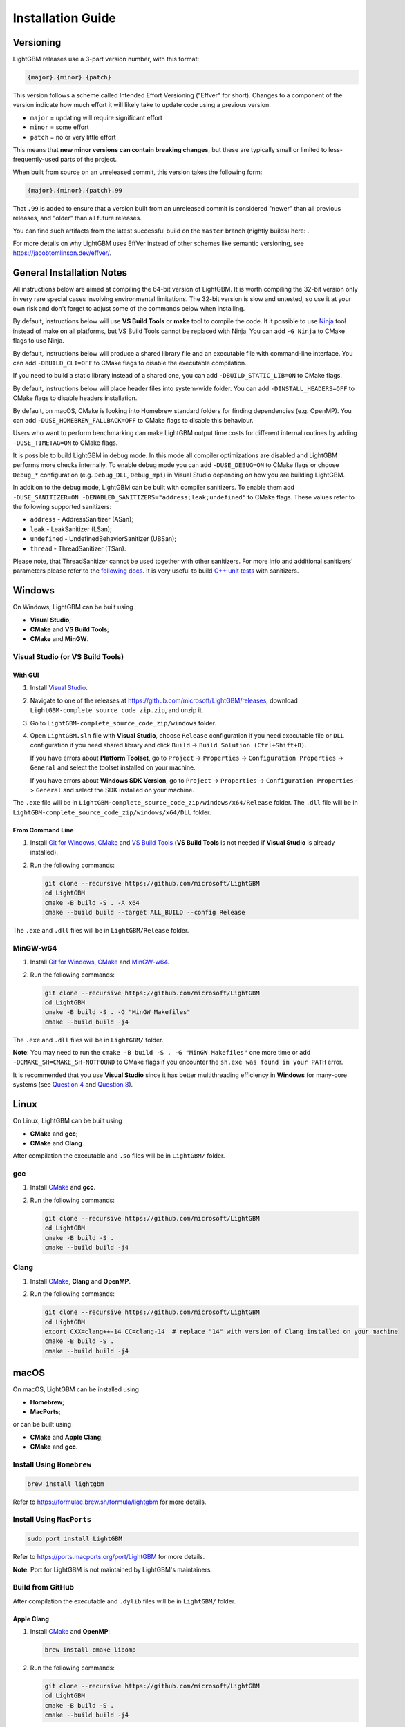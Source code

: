 Installation Guide
==================

Versioning
~~~~~~~~~~

LightGBM releases use a 3-part version number, with this format:

.. code::

   {major}.{minor}.{patch}

This version follows a scheme called Intended Effort Versioning ("Effver" for short).
Changes to a component of the version indicate how much effort it will likely take to update
code using a previous version.

* ``major`` = updating will require significant effort
* ``minor`` = some effort
* ``patch`` = no or very little effort

This means that **new minor versions can contain breaking changes**, but these are typically
small or limited to less-frequently-used parts of the project.

When built from source on an unreleased commit, this version takes the following form:

.. code::

   {major}.{minor}.{patch}.99

That ``.99`` is added to ensure that a version built from an unreleased commit is considered "newer"
than all previous releases, and "older" than all future releases.

.. _nightly-builds:

You can find such artifacts from the latest successful build on the ``master`` branch (nightly builds) here: |download artifacts|.

For more details on why LightGBM uses EffVer instead of other schemes like semantic versioning,
see https://jacobtomlinson.dev/effver/.

General Installation Notes
~~~~~~~~~~~~~~~~~~~~~~~~~~

All instructions below are aimed at compiling the 64-bit version of LightGBM.
It is worth compiling the 32-bit version only in very rare special cases involving environmental limitations.
The 32-bit version is slow and untested, so use it at your own risk and don't forget to adjust some of the commands below when installing.

By default, instructions below will use **VS Build Tools** or **make** tool to compile the code.
It it possible to use `Ninja`_ tool instead of make on all platforms, but VS Build Tools cannot be replaced with Ninja.
You can add ``-G Ninja`` to CMake flags to use Ninja.

By default, instructions below will produce a shared library file and an executable file with command-line interface.
You can add ``-DBUILD_CLI=OFF`` to CMake flags to disable the executable compilation.

If you need to build a static library instead of a shared one, you can add ``-DBUILD_STATIC_LIB=ON`` to CMake flags.

By default, instructions below will place header files into system-wide folder.
You can add ``-DINSTALL_HEADERS=OFF`` to CMake flags to disable headers installation.

By default, on macOS, CMake is looking into Homebrew standard folders for finding dependencies (e.g. OpenMP).
You can add ``-DUSE_HOMEBREW_FALLBACK=OFF`` to CMake flags to disable this behaviour.

Users who want to perform benchmarking can make LightGBM output time costs for different internal routines by adding ``-DUSE_TIMETAG=ON`` to CMake flags.

It is possible to build LightGBM in debug mode.
In this mode all compiler optimizations are disabled and LightGBM performs more checks internally.
To enable debug mode you can add ``-DUSE_DEBUG=ON`` to CMake flags or choose ``Debug_*`` configuration (e.g. ``Debug_DLL``, ``Debug_mpi``) in Visual Studio depending on how you are building LightGBM.

.. _sanitizers:

In addition to the debug mode, LightGBM can be built with compiler sanitizers.
To enable them add ``-DUSE_SANITIZER=ON -DENABLED_SANITIZERS="address;leak;undefined"`` to CMake flags.
These values refer to the following supported sanitizers:

- ``address`` - AddressSanitizer (ASan);
- ``leak`` - LeakSanitizer (LSan);
- ``undefined`` - UndefinedBehaviorSanitizer (UBSan);
- ``thread`` - ThreadSanitizer (TSan).

Please note, that ThreadSanitizer cannot be used together with other sanitizers.
For more info and additional sanitizers' parameters please refer to the `following docs`_.
It is very useful to build `C++ unit tests <#build-c-unit-tests>`__ with sanitizers.

.. contents:: **Contents**
    :depth: 1
    :local:
    :backlinks: none

Windows
~~~~~~~

On Windows, LightGBM can be built using

- **Visual Studio**;
- **CMake** and **VS Build Tools**;
- **CMake** and **MinGW**.

Visual Studio (or VS Build Tools)
^^^^^^^^^^^^^^^^^^^^^^^^^^^^^^^^^

With GUI
********

1. Install `Visual Studio`_.

2. Navigate to one of the releases at https://github.com/microsoft/LightGBM/releases, download ``LightGBM-complete_source_code_zip.zip``, and unzip it.

3. Go to ``LightGBM-complete_source_code_zip/windows`` folder.

4. Open ``LightGBM.sln`` file with **Visual Studio**, choose ``Release`` configuration if you need executable file or ``DLL`` configuration if you need shared library and click ``Build`` -> ``Build Solution (Ctrl+Shift+B)``.

   If you have errors about **Platform Toolset**, go to ``Project`` -> ``Properties`` -> ``Configuration Properties`` -> ``General`` and select the toolset installed on your machine.

   If you have errors about **Windows SDK Version**, go to ``Project`` -> ``Properties`` -> ``Configuration Properties`` -> ``General`` and select the SDK installed on your machine.

The ``.exe`` file will be in ``LightGBM-complete_source_code_zip/windows/x64/Release`` folder.
The ``.dll`` file will be in ``LightGBM-complete_source_code_zip/windows/x64/DLL`` folder.

From Command Line
*****************

1. Install `Git for Windows`_, `CMake`_ and `VS Build Tools`_ (**VS Build Tools** is not needed if **Visual Studio** is already installed).

2. Run the following commands:

   .. code:: console

     git clone --recursive https://github.com/microsoft/LightGBM
     cd LightGBM
     cmake -B build -S . -A x64
     cmake --build build --target ALL_BUILD --config Release

The ``.exe`` and ``.dll`` files will be in ``LightGBM/Release`` folder.

MinGW-w64
^^^^^^^^^

1. Install `Git for Windows`_, `CMake`_ and `MinGW-w64`_.

2. Run the following commands:

   .. code:: console

     git clone --recursive https://github.com/microsoft/LightGBM
     cd LightGBM
     cmake -B build -S . -G "MinGW Makefiles"
     cmake --build build -j4

The ``.exe`` and ``.dll`` files will be in ``LightGBM/`` folder.

**Note**: You may need to run the ``cmake -B build -S . -G "MinGW Makefiles"`` one more time or add ``-DCMAKE_SH=CMAKE_SH-NOTFOUND`` to CMake flags if you encounter the ``sh.exe was found in your PATH`` error.

It is recommended that you use **Visual Studio** since it has better multithreading efficiency in **Windows** for many-core systems
(see `Question 4 <./FAQ.rst#i-am-using-windows-should-i-use-visual-studio-or-mingw-for-compiling-lightgbm>`__ and `Question 8 <./FAQ.rst#cpu-usage-is-low-like-10-in-windows-when-using-lightgbm-on-very-large-datasets-with-many-core-systems>`__).

Linux
~~~~~

On Linux, LightGBM can be built using

- **CMake** and **gcc**;
- **CMake** and **Clang**.

After compilation the executable and ``.so`` files will be in ``LightGBM/`` folder.

gcc
^^^

1. Install `CMake`_ and **gcc**.

2. Run the following commands:

   .. code:: sh

     git clone --recursive https://github.com/microsoft/LightGBM
     cd LightGBM
     cmake -B build -S .
     cmake --build build -j4

Clang
^^^^^

1. Install `CMake`_, **Clang** and **OpenMP**.

2. Run the following commands:

   .. code:: sh

     git clone --recursive https://github.com/microsoft/LightGBM
     cd LightGBM
     export CXX=clang++-14 CC=clang-14  # replace "14" with version of Clang installed on your machine
     cmake -B build -S .
     cmake --build build -j4

macOS
~~~~~

On macOS, LightGBM can be installed using

- **Homebrew**;
- **MacPorts**;

or can be built using

- **CMake** and **Apple Clang**;
- **CMake** and **gcc**.

Install Using ``Homebrew``
^^^^^^^^^^^^^^^^^^^^^^^^^^

.. code:: sh

  brew install lightgbm

Refer to https://formulae.brew.sh/formula/lightgbm for more details.

Install Using ``MacPorts``
^^^^^^^^^^^^^^^^^^^^^^^^^^

.. code:: sh

  sudo port install LightGBM

Refer to https://ports.macports.org/port/LightGBM for more details.

**Note**: Port for LightGBM is not maintained by LightGBM's maintainers.

Build from GitHub
^^^^^^^^^^^^^^^^^

After compilation the executable and ``.dylib`` files will be in ``LightGBM/`` folder.

Apple Clang
***********

1. Install `CMake`_ and **OpenMP**:

   .. code:: sh

     brew install cmake libomp

2. Run the following commands:

   .. code:: sh

     git clone --recursive https://github.com/microsoft/LightGBM
     cd LightGBM
     cmake -B build -S .
     cmake --build build -j4

gcc
***

1. Install `CMake`_ and **gcc**:

   .. code:: sh

     brew install cmake gcc

2. Run the following commands:

   .. code:: sh

     git clone --recursive https://github.com/microsoft/LightGBM
     cd LightGBM
     export CXX=g++-7 CC=gcc-7  # replace "7" with version of gcc installed on your machine
     cmake -B build -S .
     cmake --build build -j4

Docker
~~~~~~

Refer to `Docker folder <https://github.com/microsoft/LightGBM/tree/master/docker>`__.

Build Threadless Version (not Recommended)
~~~~~~~~~~~~~~~~~~~~~~~~~~~~~~~~~~~~~~~~~~

The default build version of LightGBM is based on OpenMP.
You can build LightGBM without OpenMP support but it is **strongly not recommended**.

Windows
^^^^^^^

On Windows, a version of LightGBM without OpenMP support can be built using

- **Visual Studio**;
- **CMake** and **VS Build Tools**;
- **CMake** and **MinGW**.

Visual Studio (or VS Build Tools)
*********************************

With GUI
--------

1. Install `Visual Studio`_.

2. Navigate to one of the releases at https://github.com/microsoft/LightGBM/releases, download ``LightGBM-complete_source_code_zip.zip``, and unzip it.

3. Go to ``LightGBM-complete_source_code_zip/windows`` folder.

4. Open ``LightGBM.sln`` file with **Visual Studio**, choose ``Release`` configuration if you need executable file or ``DLL`` configuration if you need shared library.

5. Go to ``Project`` -> ``Properties`` -> ``Configuration Properties`` -> ``C/C++`` -> ``Language`` and change the ``OpenMP Support`` property to ``No (/openmp-)``.

6. Get back to the project's main screen and click ``Build`` -> ``Build Solution (Ctrl+Shift+B)``.

   If you have errors about **Platform Toolset**, go to ``Project`` -> ``Properties`` -> ``Configuration Properties`` -> ``General`` and select the toolset installed on your machine.

   If you have errors about **Windows SDK Version**, go to ``Project`` -> ``Properties`` -> ``Configuration Properties`` -> ``General`` and select the SDK installed on your machine.

The ``.exe`` file will be in ``LightGBM-complete_source_code_zip/windows/x64/Release`` folder.
The ``.dll`` file will be in ``LightGBM-complete_source_code_zip/windows/x64/DLL`` folder.

From Command Line
-----------------

1. Install `Git for Windows`_, `CMake`_ and `VS Build Tools`_ (**VS Build Tools** is not needed if **Visual Studio** is already installed).

2. Run the following commands:

   .. code:: console

     git clone --recursive https://github.com/microsoft/LightGBM
     cd LightGBM
     cmake -B build -S . -A x64 -DUSE_OPENMP=OFF
     cmake --build build --target ALL_BUILD --config Release

The ``.exe`` and ``.dll`` files will be in ``LightGBM/Release`` folder.

MinGW-w64
*********

1. Install `Git for Windows`_, `CMake`_ and `MinGW-w64`_.

2. Run the following commands:

   .. code:: console

     git clone --recursive https://github.com/microsoft/LightGBM
     cd LightGBM
     cmake -B build -S . -G "MinGW Makefiles" -DUSE_OPENMP=OFF
     cmake --build build -j4

The ``.exe`` and ``.dll`` files will be in ``LightGBM/`` folder.

**Note**: You may need to run the ``cmake -B build -S . -G "MinGW Makefiles" -DUSE_OPENMP=OFF`` one more time or add ``-DCMAKE_SH=CMAKE_SH-NOTFOUND`` to CMake flags if you encounter the ``sh.exe was found in your PATH`` error.

Linux
^^^^^

On Linux, a version of LightGBM without OpenMP support can be built using

- **CMake** and **gcc**;
- **CMake** and **Clang**.

After compilation the executable and ``.so`` files will be in ``LightGBM/`` folder.

gcc
***

1. Install `CMake`_ and **gcc**.

2. Run the following commands:

   .. code:: sh

     git clone --recursive https://github.com/microsoft/LightGBM
     cd LightGBM
     cmake -B build -S . -DUSE_OPENMP=OFF
     cmake --build build -j4

Clang
*****

1. Install `CMake`_ and **Clang**.

2. Run the following commands:

   .. code:: sh

     git clone --recursive https://github.com/microsoft/LightGBM
     cd LightGBM
     export CXX=clang++-14 CC=clang-14  # replace "14" with version of Clang installed on your machine
     cmake -B build -S . -DUSE_OPENMP=OFF
     cmake --build build -j4

macOS
^^^^^

On macOS, a version of LightGBM without OpenMP support can be built using

- **CMake** and **Apple Clang**;
- **CMake** and **gcc**.

After compilation the executable and ``.dylib`` files will be in ``LightGBM/`` folder.

Apple Clang
***********

1. Install `CMake`_:

   .. code:: sh

     brew install cmake

2. Run the following commands:

   .. code:: sh

     git clone --recursive https://github.com/microsoft/LightGBM
     cd LightGBM
     cmake -B build -S . -DUSE_OPENMP=OFF
     cmake --build build -j4

gcc
***

1. Install `CMake`_ and **gcc**:

   .. code:: sh

     brew install cmake gcc

2. Run the following commands:

   .. code:: sh

     git clone --recursive https://github.com/microsoft/LightGBM
     cd LightGBM
     export CXX=g++-7 CC=gcc-7  # replace "7" with version of gcc installed on your machine
     cmake -B build -S . -DUSE_OPENMP=OFF
     cmake --build build -j4

Build MPI Version
~~~~~~~~~~~~~~~~~

The default build version of LightGBM is based on socket. LightGBM also supports MPI.
`MPI`_ is a high performance communication approach with `RDMA`_ support.

If you need to run a distributed learning application with high performance communication, you can build the LightGBM with MPI support.

Windows
^^^^^^^

On Windows, an MPI version of LightGBM can be built using

- **MS MPI** and **Visual Studio**;
- **MS MPI**, **CMake** and **VS Build Tools**.

**Note**: Building MPI version by **MinGW** is not supported due to the miss of MPI library in it.

With GUI
********

1. You need to install `MS MPI`_ first. Both ``msmpisdk.msi`` and ``msmpisetup.exe`` are needed.

2. Install `Visual Studio`_.

3. Navigate to one of the releases at https://github.com/microsoft/LightGBM/releases, download ``LightGBM-complete_source_code_zip.zip``, and unzip it.

4. Go to ``LightGBM-complete_source_code_zip/windows`` folder.

5. Open ``LightGBM.sln`` file with **Visual Studio**, choose ``Release_mpi`` configuration and click ``Build`` -> ``Build Solution (Ctrl+Shift+B)``.

   If you have errors about **Platform Toolset**, go to ``Project`` -> ``Properties`` -> ``Configuration Properties`` -> ``General`` and select the toolset installed on your machine.

   If you have errors about **Windows SDK Version**, go to ``Project`` -> ``Properties`` -> ``Configuration Properties`` -> ``General`` and select the SDK installed on your machine.

The ``.exe`` file will be in ``LightGBM-complete_source_code_zip/windows/x64/Release_mpi`` folder.

From Command Line
*****************

1. You need to install `MS MPI`_ first. Both ``msmpisdk.msi`` and ``msmpisetup.exe`` are needed.

2. Install `Git for Windows`_, `CMake`_ and `VS Build Tools`_ (**VS Build Tools** is not needed if **Visual Studio** is already installed).

3. Run the following commands:

   .. code:: console

     git clone --recursive https://github.com/microsoft/LightGBM
     cd LightGBM
     cmake -B build -S . -A x64 -DUSE_MPI=ON
     cmake --build build --target ALL_BUILD --config Release

The ``.exe`` and ``.dll`` files will be in ``LightGBM/Release`` folder.

Linux
^^^^^

On Linux, an MPI version of LightGBM can be built using

- **CMake**, **gcc** and **Open MPI**;
- **CMake**, **Clang** and **Open MPI**.

After compilation the executable and ``.so`` files will be in ``LightGBM/`` folder.

gcc
***

1. Install `CMake`_, **gcc** and `Open MPI`_.

2. Run the following commands:

   .. code:: sh

     git clone --recursive https://github.com/microsoft/LightGBM
     cd LightGBM
     cmake -B build -S . -DUSE_MPI=ON
     cmake --build build -j4

Clang
*****

1. Install `CMake`_, **Clang**, **OpenMP** and `Open MPI`_.

2. Run the following commands:

   .. code:: sh

     git clone --recursive https://github.com/microsoft/LightGBM
     cd LightGBM
     export CXX=clang++-14 CC=clang-14  # replace "14" with version of Clang installed on your machine
     cmake -B build -S . -DUSE_MPI=ON
     cmake --build build -j4

macOS
^^^^^

On macOS, an MPI version of LightGBM can be built using

- **CMake**, **Open MPI** and **Apple Clang**;
- **CMake**, **Open MPI** and **gcc**.

After compilation the executable and ``.dylib`` files will be in ``LightGBM/`` folder.

Apple Clang
***********

1. Install `CMake`_, **OpenMP** and `Open MPI`_:

   .. code:: sh

     brew install cmake libomp open-mpi

2. Run the following commands:

   .. code:: sh

     git clone --recursive https://github.com/microsoft/LightGBM
     cd LightGBM
     cmake -B build -S . -DUSE_MPI=ON
     cmake --build build -j4

gcc
***

1. Install `CMake`_, `Open MPI`_ and  **gcc**:

   .. code:: sh

     brew install cmake open-mpi gcc

2. Run the following commands:

   .. code:: sh

     git clone --recursive https://github.com/microsoft/LightGBM
     cd LightGBM
     export CXX=g++-7 CC=gcc-7  # replace "7" with version of gcc installed on your machine
     cmake -B build -S . -DUSE_MPI=ON
     cmake --build build -j4

Build GPU Version
~~~~~~~~~~~~~~~~~

Windows
^^^^^^^

On Windows, a GPU version of LightGBM (``device_type=gpu``) can be built using

- **OpenCL**, **Boost**, **CMake** and **VS Build Tools**;
- **OpenCL**, **Boost**, **CMake** and **MinGW**.

If you use **MinGW**, the build procedure is similar to the build on Linux.

Following procedure is for the **MSVC** (Microsoft Visual C++) build.

1. Install `Git for Windows`_, `CMake`_ and `VS Build Tools`_ (**VS Build Tools** is not needed if **Visual Studio** is installed).

2. Install **OpenCL** for Windows. The installation depends on the brand (NVIDIA, AMD, Intel) of your GPU card.

   - For running on Intel, get `Intel SDK for OpenCL`_.

   - For running on AMD, get AMD APP SDK.

   - For running on NVIDIA, get `CUDA Toolkit`_.

   Further reading and correspondence table: `GPU SDK Correspondence and Device Targeting Table <./GPU-Targets.rst>`__.

3. Install `Boost Binaries`_.

   **Note**: Match your Visual C++ version:

   Visual Studio 2017 -> ``msvc-14.1-64.exe``,

   Visual Studio 2019 -> ``msvc-14.2-64.exe``,

   Visual Studio 2022 -> ``msvc-14.3-64.exe``.

4. Run the following commands:

   .. code:: console

     git clone --recursive https://github.com/microsoft/LightGBM
     cd LightGBM
     cmake -B build -S . -A x64 -DUSE_GPU=ON -DBOOST_ROOT=C:/local/boost_1_63_0 -DBOOST_LIBRARYDIR=C:/local/boost_1_63_0/lib64-msvc-14.3
     # if you have installed NVIDIA CUDA to a customized location, you should specify paths to OpenCL headers and library like the following:
     # cmake -B build -S . -A x64 -DUSE_GPU=ON -DBOOST_ROOT=C:/local/boost_1_63_0 -DBOOST_LIBRARYDIR=C:/local/boost_1_63_0/lib64-msvc-14.3 -DOpenCL_LIBRARY="C:/Program Files/NVIDIA GPU Computing Toolkit/CUDA/v10.0/lib/x64/OpenCL.lib" -DOpenCL_INCLUDE_DIR="C:/Program Files/NVIDIA GPU Computing Toolkit/CUDA/v10.0/include"
     cmake --build build --target ALL_BUILD --config Release

   **Note**: ``C:/local/boost_1_63_0`` and ``C:/local/boost_1_63_0/lib64-msvc-14.3`` are locations of your **Boost** binaries (assuming you've downloaded 1.63.0 version for Visual Studio 2022).

The ``.exe`` and ``.dll`` files will be in ``LightGBM/Release`` folder.

Linux
^^^^^

On Linux, a GPU version of LightGBM (``device_type=gpu``) can be built using

- **CMake**, **OpenCL**, **Boost** and **gcc**;
- **CMake**, **OpenCL**, **Boost** and **Clang**.

**OpenCL** headers and libraries are usually provided by GPU manufacture.
The generic OpenCL ICD packages (for example, Debian packages ``ocl-icd-libopencl1``, ``ocl-icd-opencl-dev``, ``pocl-opencl-icd``) can also be used.

Required **Boost** libraries (Boost.Align, Boost.System, Boost.Filesystem, Boost.Chrono) should be provided by the following Debian packages: ``libboost-dev``, ``libboost-system-dev``, ``libboost-filesystem-dev``, ``libboost-chrono-dev``.

After compilation the executable and ``.so`` files will be in ``LightGBM/`` folder.

gcc
***

1. Install `CMake`_, **gcc**, **OpenCL** and **Boost**.

2. Run the following commands:

   .. code:: sh

     git clone --recursive https://github.com/microsoft/LightGBM
     cd LightGBM
     cmake -B build -S . -DUSE_GPU=ON
     # if you have installed NVIDIA CUDA to a customized location, you should specify paths to OpenCL headers and library like the following:
     # cmake -B build -S . -DUSE_GPU=ON -DOpenCL_LIBRARY=/usr/local/cuda/lib64/libOpenCL.so -DOpenCL_INCLUDE_DIR=/usr/local/cuda/include/
     cmake --build build -j4

Clang
*****

1. Install `CMake`_, **Clang**, **OpenMP**, **OpenCL** and **Boost**.

2. Run the following commands:

   .. code:: sh

     git clone --recursive https://github.com/microsoft/LightGBM
     cd LightGBM
     export CXX=clang++-14 CC=clang-14  # replace "14" with version of Clang installed on your machine
     cmake -B build -S . -DUSE_GPU=ON
     # if you have installed NVIDIA CUDA to a customized location, you should specify paths to OpenCL headers and library like the following:
     # cmake -B build -S . -DUSE_GPU=ON -DOpenCL_LIBRARY=/usr/local/cuda/lib64/libOpenCL.so -DOpenCL_INCLUDE_DIR=/usr/local/cuda/include/
     cmake --build build -j4

macOS
^^^^^

The GPU version is not supported on macOS.

Docker
^^^^^^

Refer to `GPU Docker folder <https://github.com/microsoft/LightGBM/tree/master/docker/gpu>`__.

Build CUDA Version
~~~~~~~~~~~~~~~~~~

The `original GPU version <#build-gpu-version>`__ of LightGBM (``device_type=gpu``) is based on OpenCL.

The CUDA-based version (``device_type=cuda``) is a separate implementation.
Use this version in Linux environments with an NVIDIA GPU with compute capability 6.0 or higher.

Windows
^^^^^^^

The CUDA version is not supported on Windows.
Use the `GPU version <#build-gpu-version>`__ (``device_type=gpu``) for GPU acceleration on Windows.

Linux
^^^^^

On Linux, a CUDA version of LightGBM can be built using

- **CMake**, **gcc** and **CUDA**;
- **CMake**, **Clang** and **CUDA**.

Please refer to `this detailed guide`_ for **CUDA** libraries installation.

After compilation the executable and ``.so`` files will be in ``LightGBM/`` folder.

gcc
***

1. Install `CMake`_, **gcc** and **CUDA**.

2. Run the following commands:

   .. code:: sh

     git clone --recursive https://github.com/microsoft/LightGBM
     cd LightGBM
     cmake -B build -S . -DUSE_CUDA=ON
     cmake --build build -j4

Clang
*****

1. Install `CMake`_, **Clang**, **OpenMP** and **CUDA**.

2. Run the following commands:

   .. code:: sh

     git clone --recursive https://github.com/microsoft/LightGBM
     cd LightGBM
     export CXX=clang++-14 CC=clang-14  # replace "14" with version of Clang installed on your machine
     cmake -B build -S . -DUSE_CUDA=ON
     cmake --build build -j4

macOS
^^^^^

The CUDA version is not supported on macOS.

Build ROCm Version
~~~~~~~~~~~~~~~~~~

The `original GPU version <#build-gpu-version>`__ of LightGBM (``device_type=gpu``) is based on OpenCL.

The ROCm-based version (``device_type=cuda``) is a separate implementation. Yes, the ROCm version reuses the ``device_type=cuda`` as a convenience for users.  Use this version in Linux environments with an AMD GPU.

Windows
^^^^^^^

The ROCm version is not supported on Windows.
Use the `GPU version <#build-gpu-version>`__ (``device_type=gpu``) for GPU acceleration on Windows.

Linux
^^^^^

On Linux, a ROCm version of LightGBM can be built using

- **CMake**, **gcc** and **ROCm**;
- **CMake**, **Clang** and **ROCm**.

Please refer to `the ROCm docs`_ for **ROCm** libraries installation.

After compilation the executable and ``.so`` files will be in ``LightGBM/`` folder.

gcc
***

1. Install `CMake`_, **gcc** and **ROCm**.

2. Run the following commands:

   .. code:: sh

     git clone --recursive https://github.com/microsoft/LightGBM
     cd LightGBM
     cmake -B build -S . -DUSE_ROCM=ON
     cmake --build build -j4

Clang
*****

1. Install `CMake`_, **Clang**, **OpenMP** and **ROCm**.

2. Run the following commands:

   .. code:: sh

     git clone --recursive https://github.com/microsoft/LightGBM
     cd LightGBM
     export CXX=clang++-14 CC=clang-14  # replace "14" with version of Clang installed on your machine
     cmake -B build -S . -DUSE_ROCM=ON
     cmake --build build -j4

macOS
^^^^^

The ROCm version is not supported on macOS.

Build Java Wrapper
~~~~~~~~~~~~~~~~~~

Using the following instructions you can generate a JAR file containing the LightGBM `C API <./Development-Guide.rst#c-api>`__ wrapped by **SWIG**.

After compilation the ``.jar`` file will be in ``LightGBM/build`` folder.

Windows
^^^^^^^

On Windows, a Java wrapper of LightGBM can be built using

- **Java**, **SWIG**, **CMake** and **VS Build Tools**;
- **Java**, **SWIG**, **CMake** and **MinGW**.

VS Build Tools
**************

1. Install `Git for Windows`_, `CMake`_ and `VS Build Tools`_ (**VS Build Tools** is not needed if **Visual Studio** is already installed).

2. Install `SWIG`_ and **Java** (also make sure that ``JAVA_HOME`` environment variable is set properly).

3. Run the following commands:

   .. code:: console

     git clone --recursive https://github.com/microsoft/LightGBM
     cd LightGBM
     cmake -B build -S . -A x64 -DUSE_SWIG=ON
     cmake --build build --target ALL_BUILD --config Release

MinGW-w64
*********

1. Install `Git for Windows`_, `CMake`_ and `MinGW-w64`_.

2. Install `SWIG`_ and **Java** (also make sure that ``JAVA_HOME`` environment variable is set properly).

3. Run the following commands:

   .. code:: console

     git clone --recursive https://github.com/microsoft/LightGBM
     cd LightGBM
     cmake -B build -S . -G "MinGW Makefiles" -DUSE_SWIG=ON
     cmake --build build -j4

**Note**: You may need to run the ``cmake -B build -S . -G "MinGW Makefiles" -DUSE_SWIG=ON`` one more time or add ``-DCMAKE_SH=CMAKE_SH-NOTFOUND`` to CMake flags if you encounter the ``sh.exe was found in your PATH`` error.

It is recommended to use **VS Build Tools (Visual Studio)** since it has better multithreading efficiency in **Windows** for many-core systems
(see `Question 4 <./FAQ.rst#i-am-using-windows-should-i-use-visual-studio-or-mingw-for-compiling-lightgbm>`__ and `Question 8 <./FAQ.rst#cpu-usage-is-low-like-10-in-windows-when-using-lightgbm-on-very-large-datasets-with-many-core-systems>`__).

Linux
^^^^^

On Linux, a Java wrapper of LightGBM can be built using

- **CMake**, **gcc**, **Java** and **SWIG**;
- **CMake**, **Clang**, **Java** and **SWIG**.

gcc
***

1. Install `CMake`_, **gcc**, `SWIG`_ and **Java** (also make sure that ``JAVA_HOME`` environment variable is set properly).

2. Run the following commands:

   .. code:: sh

     git clone --recursive https://github.com/microsoft/LightGBM
     cd LightGBM
     cmake -B build -S . -DUSE_SWIG=ON
     cmake --build build -j4

Clang
*****

1. Install `CMake`_, **Clang**, **OpenMP**, `SWIG`_ and **Java** (also make sure that ``JAVA_HOME`` environment variable is set properly).

2. Run the following commands:

   .. code:: sh

     git clone --recursive https://github.com/microsoft/LightGBM
     cd LightGBM
     export CXX=clang++-14 CC=clang-14  # replace "14" with version of Clang installed on your machine
     cmake -B build -S . -DUSE_SWIG=ON
     cmake --build build -j4

macOS
^^^^^

On macOS, a Java wrapper of LightGBM can be built using

- **CMake**, **Java**, **SWIG** and **Apple Clang**;
- **CMake**, **Java**, **SWIG** and **gcc**.

Apple Clang
***********

1. Install `CMake`_, **Java** (also make sure that ``JAVA_HOME`` environment variable is set properly), `SWIG`_ and **OpenMP**:

   .. code:: sh

     brew install cmake openjdk swig libomp
     export JAVA_HOME="$(brew --prefix openjdk)/libexec/openjdk.jdk/Contents/Home/"

2. Run the following commands:

   .. code:: sh

     git clone --recursive https://github.com/microsoft/LightGBM
     cd LightGBM
     cmake -B build -S . -DUSE_SWIG=ON
     cmake --build build -j4

gcc
***

1. Install `CMake`_, **Java** (also make sure that ``JAVA_HOME`` environment variable is set properly), `SWIG`_ and **gcc**:

   .. code:: sh

     brew install cmake openjdk swig gcc
     export JAVA_HOME="$(brew --prefix openjdk)/libexec/openjdk.jdk/Contents/Home/"

2. Run the following commands:

   .. code:: sh

     git clone --recursive https://github.com/microsoft/LightGBM
     cd LightGBM
     export CXX=g++-7 CC=gcc-7  # replace "7" with version of gcc installed on your machine
     cmake -B build -S . -DUSE_SWIG=ON
     cmake --build build -j4

Build Python-package
~~~~~~~~~~~~~~~~~~~~

Refer to `Python-package folder <https://github.com/microsoft/LightGBM/tree/master/python-package>`__.

Build R-package
~~~~~~~~~~~~~~~

Refer to `R-package folder <https://github.com/microsoft/LightGBM/tree/master/R-package>`__.

Build C++ Unit Tests
~~~~~~~~~~~~~~~~~~~~

Windows
^^^^^^^

On Windows, C++ unit tests of LightGBM can be built using

- **CMake** and **VS Build Tools**;
- **CMake** and **MinGW**.

VS Build Tools
**************

1. Install `Git for Windows`_, `CMake`_ and `VS Build Tools`_ (**VS Build Tools** is not needed if **Visual Studio** is already installed).

2. Run the following commands:

   .. code:: console

     git clone --recursive https://github.com/microsoft/LightGBM
     cd LightGBM
     cmake -B build -S . -A x64 -DBUILD_CPP_TEST=ON
     cmake --build build --target testlightgbm --config Debug

The ``.exe`` file will be in ``LightGBM/Debug`` folder.

MinGW-w64
*********

1. Install `Git for Windows`_, `CMake`_ and `MinGW-w64`_.

2. Run the following commands:

   .. code:: console

     git clone --recursive https://github.com/microsoft/LightGBM
     cd LightGBM
     cmake -B build -S . -G "MinGW Makefiles" -DBUILD_CPP_TEST=ON
     cmake --build build --target testlightgbm -j4

The ``.exe`` file will be in ``LightGBM/`` folder.

**Note**: You may need to run the ``cmake -B build -S . -G "MinGW Makefiles" -DBUILD_CPP_TEST=ON`` one more time or add ``-DCMAKE_SH=CMAKE_SH-NOTFOUND`` to CMake flags if you encounter the ``sh.exe was found in your PATH`` error.

Linux
^^^^^

On Linux, a C++ unit tests of LightGBM can be built using

- **CMake** and **gcc**;
- **CMake** and **Clang**.

After compilation the executable file will be in ``LightGBM/`` folder.

gcc
***

1. Install `CMake`_ and **gcc**.

2. Run the following commands:

   .. code:: sh

     git clone --recursive https://github.com/microsoft/LightGBM
     cd LightGBM
     cmake -B build -S . -DBUILD_CPP_TEST=ON
     cmake --build build --target testlightgbm -j4

Clang
*****

1. Install `CMake`_, **Clang** and **OpenMP**.

2. Run the following commands:

   .. code:: sh

     git clone --recursive https://github.com/microsoft/LightGBM
     cd LightGBM
     export CXX=clang++-14 CC=clang-14  # replace "14" with version of Clang installed on your machine
     cmake -B build -S . -DBUILD_CPP_TEST=ON
     cmake --build build --target testlightgbm -j4

macOS
^^^^^

On macOS, a C++ unit tests of LightGBM can be built using

- **CMake** and **Apple Clang**;
- **CMake** and **gcc**.

After compilation the executable file will be in ``LightGBM/`` folder.

Apple Clang
***********

1. Install `CMake`_ and **OpenMP**:

   .. code:: sh

     brew install cmake libomp

2. Run the following commands:

   .. code:: sh

     git clone --recursive https://github.com/microsoft/LightGBM
     cd LightGBM
     cmake -B build -S . -DBUILD_CPP_TEST=ON
     cmake --build build --target testlightgbm -j4

gcc
***

1. Install `CMake`_ and **gcc**:

   .. code:: sh

     brew install cmake gcc

2. Run the following commands:

   .. code:: sh

     git clone --recursive https://github.com/microsoft/LightGBM
     cd LightGBM
     export CXX=g++-7 CC=gcc-7  # replace "7" with version of gcc installed on your machine
     cmake -B build -S . -DBUILD_CPP_TEST=ON
     cmake --build build --target testlightgbm -j4


.. |download artifacts| image:: ./_static/images/artifacts-not-available.svg
   :target: https://lightgbm.readthedocs.io/en/latest/Installation-Guide.html

.. _Visual Studio: https://visualstudio.microsoft.com/downloads/

.. _Git for Windows: https://git-scm.com/download/win

.. _CMake: https://cmake.org/

.. _VS Build Tools: https://visualstudio.microsoft.com/downloads/

.. _MinGW-w64: https://www.mingw-w64.org/downloads/

.. _MPI: https://en.wikipedia.org/wiki/Message_Passing_Interface

.. _RDMA: https://en.wikipedia.org/wiki/Remote_direct_memory_access

.. _MS MPI: https://learn.microsoft.com/en-us/message-passing-interface/microsoft-mpi-release-notes

.. _Open MPI: https://www.open-mpi.org/

.. _Intel SDK for OpenCL: https://software.intel.com/en-us/articles/opencl-drivers

.. _CUDA Toolkit: https://developer.nvidia.com/cuda-downloads

.. _Boost Binaries: https://sourceforge.net/projects/boost/files/boost-binaries/

.. _SWIG: https://www.swig.org/download.html

.. _this detailed guide: https://docs.nvidia.com/cuda/cuda-installation-guide-linux/index.html

.. _the ROCm docs: https://rocm.docs.amd.com/projects/install-on-linux/en/latest/

.. _following docs: https://github.com/google/sanitizers/wiki

.. _Ninja: https://ninja-build.org
